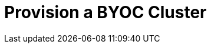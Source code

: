 = Provision a BYOC Cluster
:description: Learn how to create a Bring Your Own Cloud (BYOC) cluster.
:page-layout: index
:page-cloud: true
:page-categories: Deployment